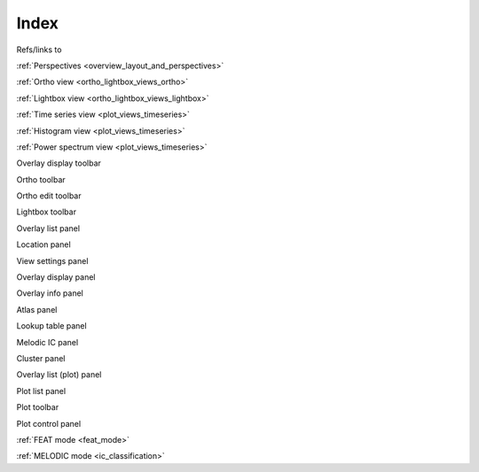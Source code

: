 .. _index:

Index
=====

Refs/links to


:ref:`Perspectives <overview_layout_and_perspectives>`


:ref:`Ortho view <ortho_lightbox_views_ortho>`


:ref:`Lightbox view <ortho_lightbox_views_lightbox>`

     
:ref:`Time series view <plot_views_timeseries>`


:ref:`Histogram view <plot_views_timeseries>`


:ref:`Power spectrum view <plot_views_timeseries>` 


Overlay display toolbar

Ortho toolbar

Ortho edit toolbar

Lightbox toolbar

Overlay list panel

Location panel

View settings panel

Overlay display panel

Overlay info panel

Atlas panel

Lookup table panel

Melodic IC panel

Cluster panel




Overlay list (plot) panel

Plot list panel

Plot toolbar

Plot control panel


:ref:`FEAT mode <feat_mode>`


:ref:`MELODIC mode <ic_classification>`
